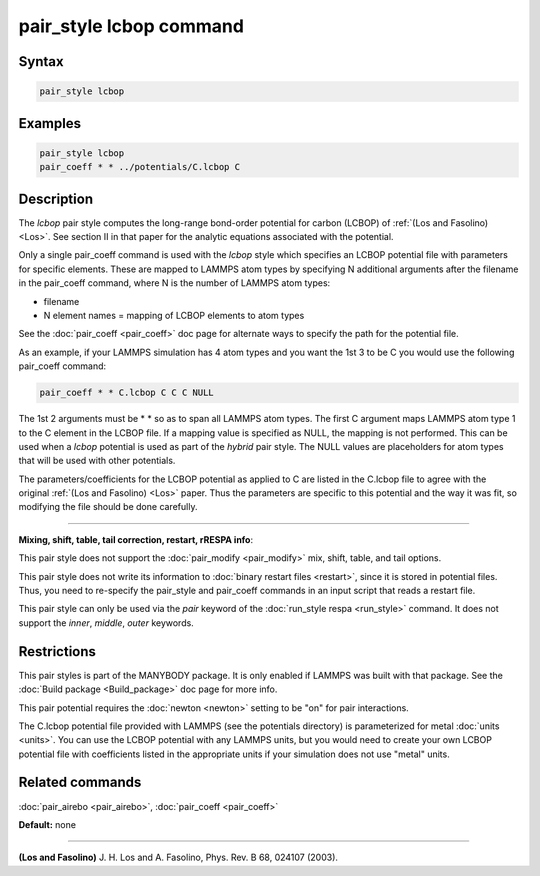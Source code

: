 .. index:: pair_style lcbop

pair_style lcbop command
========================

Syntax
""""""

.. code-block:: LAMMPS

   pair_style lcbop

Examples
""""""""

.. code-block:: LAMMPS

   pair_style lcbop
   pair_coeff * * ../potentials/C.lcbop C

Description
"""""""""""

The *lcbop* pair style computes the long-range bond-order potential
for carbon (LCBOP) of :ref:`(Los and Fasolino) <Los>`.  See section II in
that paper for the analytic equations associated with the potential.

Only a single pair_coeff command is used with the *lcbop* style which
specifies an LCBOP potential file with parameters for specific
elements.  These are mapped to LAMMPS atom types by specifying N
additional arguments after the filename in the pair_coeff command,
where N is the number of LAMMPS atom types:

* filename
* N element names = mapping of LCBOP elements to atom types

See the :doc:`pair_coeff <pair_coeff>` doc page for alternate ways
to specify the path for the potential file.

As an example, if your LAMMPS simulation has 4 atom types and you want
the 1st 3 to be C you would use the following pair_coeff command:

.. code-block:: LAMMPS

   pair_coeff * * C.lcbop C C C NULL

The 1st 2 arguments must be \* \* so as to span all LAMMPS atom types.
The first C argument maps LAMMPS atom type 1 to the C element in the
LCBOP file. If a mapping value is specified as NULL, the mapping is
not performed.  This can be used when a *lcbop* potential is used as
part of the *hybrid* pair style.  The NULL values are placeholders for
atom types that will be used with other potentials.

The parameters/coefficients for the LCBOP potential as applied to C
are listed in the C.lcbop file to agree with the original :ref:`(Los and Fasolino) <Los>` paper.  Thus the parameters are specific to this
potential and the way it was fit, so modifying the file should be done
carefully.

----------

**Mixing, shift, table, tail correction, restart, rRESPA info**\ :

This pair style does not support the :doc:`pair_modify <pair_modify>`
mix, shift, table, and tail options.

This pair style does not write its information to :doc:`binary restart files <restart>`, since it is stored in potential files.  Thus, you
need to re-specify the pair_style and pair_coeff commands in an input
script that reads a restart file.

This pair style can only be used via the *pair* keyword of the
:doc:`run_style respa <run_style>` command.  It does not support the
*inner*\ , *middle*\ , *outer* keywords.

Restrictions
""""""""""""

This pair styles is part of the MANYBODY package.  It is only enabled
if LAMMPS was built with that package.  See the :doc:`Build package <Build_package>` doc page for more info.

This pair potential requires the :doc:`newton <newton>` setting to be
"on" for pair interactions.

The C.lcbop potential file provided with LAMMPS (see the potentials
directory) is parameterized for metal :doc:`units <units>`.  You can use
the LCBOP potential with any LAMMPS units, but you would need to
create your own LCBOP potential file with coefficients listed in the
appropriate units if your simulation does not use "metal" units.

Related commands
""""""""""""""""

:doc:`pair_airebo <pair_airebo>`, :doc:`pair_coeff <pair_coeff>`

**Default:** none

----------

.. _Los:

**(Los and Fasolino)** J. H. Los and A. Fasolino, Phys. Rev. B 68, 024107
(2003).
